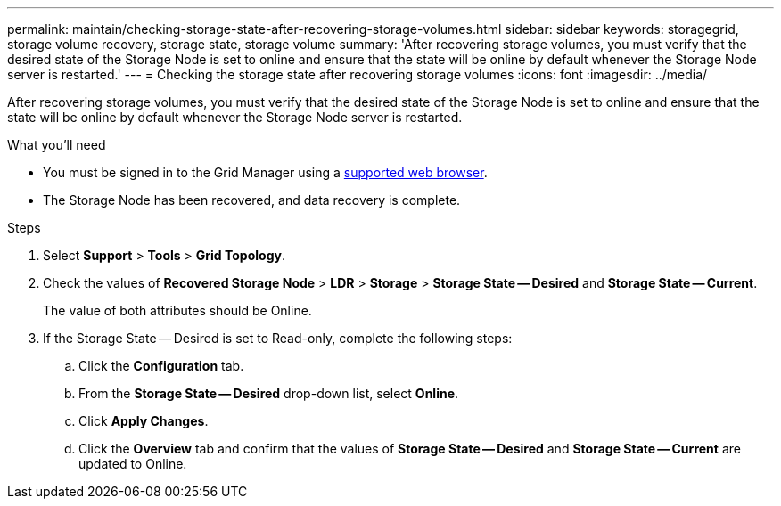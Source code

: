 ---
permalink: maintain/checking-storage-state-after-recovering-storage-volumes.html
sidebar: sidebar
keywords: storagegrid, storage volume recovery, storage state, storage volume
summary: 'After recovering storage volumes, you must verify that the desired state of the Storage Node is set to online and ensure that the state will be online by default whenever the Storage Node server is restarted.'
---
= Checking the storage state after recovering storage volumes
:icons: font
:imagesdir: ../media/

[.lead]
After recovering storage volumes, you must verify that the desired state of the Storage Node is set to online and ensure that the state will be online by default whenever the Storage Node server is restarted.

.What you'll need

* You must be signed in to the Grid Manager using a xref:../admin/web-browser-requirements.adoc[supported web browser].
* The Storage Node has been recovered, and data recovery is complete.

.Steps

. Select *Support* > *Tools* > *Grid Topology*.
. Check the values of *Recovered Storage Node* > *LDR* > *Storage* > *Storage State -- Desired* and *Storage State -- Current*.
+
The value of both attributes should be Online.

. If the Storage State -- Desired is set to Read-only, complete the following steps:
 .. Click the *Configuration* tab.
 .. From the *Storage State -- Desired* drop-down list, select *Online*.
 .. Click *Apply Changes*.
 .. Click the *Overview* tab and confirm that the values of *Storage State -- Desired* and *Storage State -- Current* are updated to Online.
